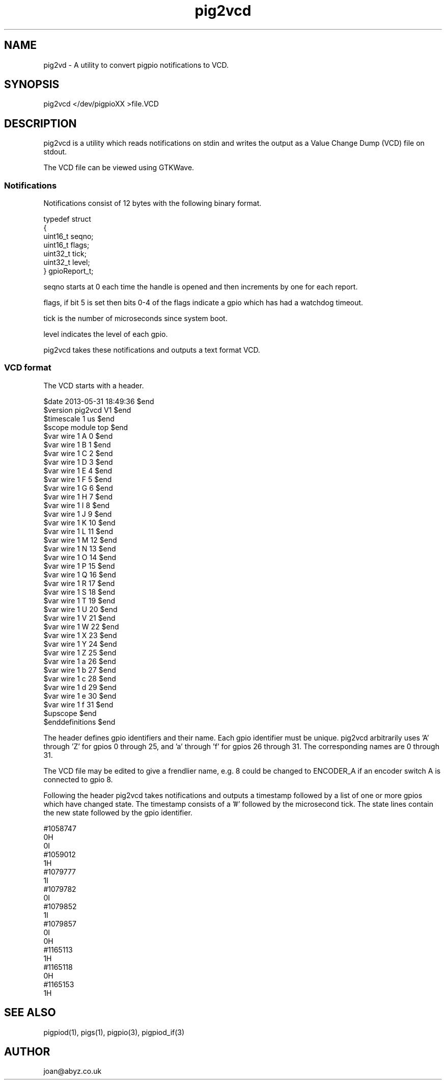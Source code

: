 
." Process this file with
." groff -man -Tascii pig2vcd.1
."
.TH pig2vcd 1 2012-2014 Linux "pigpio archive"
.SH NAME
pig2vd - A utility to convert pigpio notifications to VCD.

.SH SYNOPSIS

pig2vcd </dev/pigpioXX >file.VCD
.SH DESCRIPTION

pig2vcd is a utility which reads notifications on stdin and writes the
output as a Value Change Dump (VCD) file on stdout.

.br

.br
The VCD file can be viewed using GTKWave.

.br

.br
.SS Notifications
.br

.br
Notifications consist of 12 bytes with the following binary format.

.br

.br

.EX
typedef struct
.br
{
.br
   uint16_t seqno;
.br
   uint16_t flags;
.br
   uint32_t tick;
.br
   uint32_t level;
.br
} gpioReport_t;
.br

.EE

.br

.br
seqno starts at 0 each time the handle is opened and then increments
by one for each report.

.br

.br
flags, if bit 5 is set then bits 0-4 of the flags indicate a gpio which
has had a watchdog timeout.

.br

.br
tick is the number of microseconds since system boot.

.br

.br
level indicates the level of each gpio.

.br

.br
pig2vcd takes these notifications and outputs a text format VCD.

.br

.br
.SS VCD format
.br

.br
The VCD starts with a header.

.br

.br

.EX
$date 2013-05-31 18:49:36 $end
.br
$version pig2vcd V1 $end
.br
$timescale 1 us $end
.br
$scope module top $end
.br
$var wire 1 A 0 $end
.br
$var wire 1 B 1 $end
.br
$var wire 1 C 2 $end
.br
$var wire 1 D 3 $end
.br
$var wire 1 E 4 $end
.br
$var wire 1 F 5 $end
.br
$var wire 1 G 6 $end
.br
$var wire 1 H 7 $end
.br
$var wire 1 I 8 $end
.br
$var wire 1 J 9 $end
.br
$var wire 1 K 10 $end
.br
$var wire 1 L 11 $end
.br
$var wire 1 M 12 $end
.br
$var wire 1 N 13 $end
.br
$var wire 1 O 14 $end
.br
$var wire 1 P 15 $end
.br
$var wire 1 Q 16 $end
.br
$var wire 1 R 17 $end
.br
$var wire 1 S 18 $end
.br
$var wire 1 T 19 $end
.br
$var wire 1 U 20 $end
.br
$var wire 1 V 21 $end
.br
$var wire 1 W 22 $end
.br
$var wire 1 X 23 $end
.br
$var wire 1 Y 24 $end
.br
$var wire 1 Z 25 $end
.br
$var wire 1 a 26 $end
.br
$var wire 1 b 27 $end
.br
$var wire 1 c 28 $end
.br
$var wire 1 d 29 $end
.br
$var wire 1 e 30 $end
.br
$var wire 1 f 31 $end
.br
$upscope $end
.br
$enddefinitions $end
.br

.EE

.br

.br
The header defines gpio identifiers and their name.  Each gpio identifier
must be unique.  pig2vcd arbitrarily uses 'A' through 'Z' for gpios 0
through 25, and 'a' through 'f' for gpios 26 through 31.
The corresponding names are 0 through 31.
.br

.br

.br
The VCD file may be edited to give a frendlier name, e.g. 8 could be
changed to ENCODER_A if an encoder switch A is connected to gpio 8.

.br

.br
Following the header pig2vcd takes notifications and outputs a timestamp
followed by a list of one or more gpios which have changed state.
The timestamp consists of a '#' followed by the microsecond tick.
The state lines contain the new state followed by the gpio identifier.

.br

.br

.EX
#1058747
.br
0H
.br
0I
.br
#1059012
.br
1H
.br
#1079777
.br
1I
.br
#1079782
.br
0I
.br
#1079852
.br
1I
.br
#1079857
.br
0I
.br
0H
.br
#1165113
.br
1H
.br
#1165118
.br
0H
.br
#1165153
.br
1H
.br

.EE

.SH SEE ALSO

pigpiod(1), pigs(1), pigpio(3), pigpiod_if(3)
.SH AUTHOR

joan@abyz.co.uk
